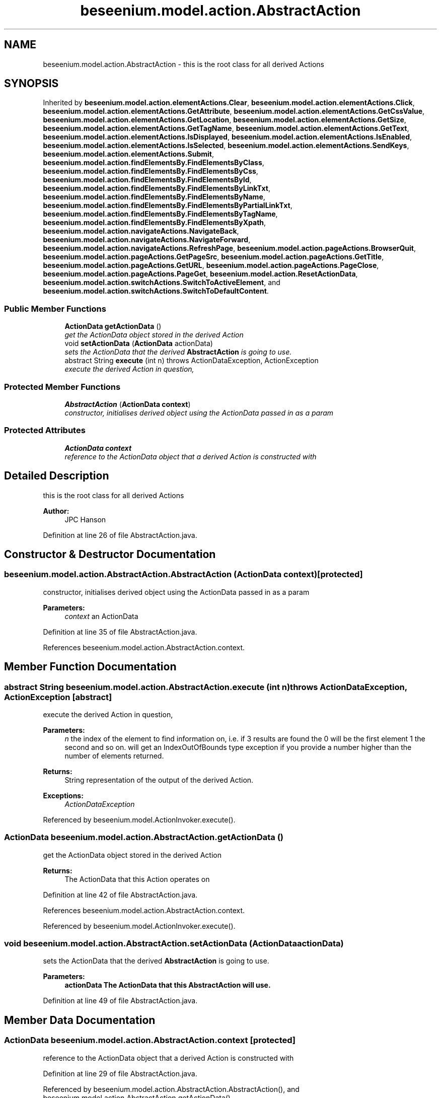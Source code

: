 .TH "beseenium.model.action.AbstractAction" 3 "Fri Sep 25 2015" "Version 1.0.0-Alpha" "BeSeenium" \" -*- nroff -*-
.ad l
.nh
.SH NAME
beseenium.model.action.AbstractAction \- this is the root class for all derived Actions  

.SH SYNOPSIS
.br
.PP
.PP
Inherited by \fBbeseenium\&.model\&.action\&.elementActions\&.Clear\fP, \fBbeseenium\&.model\&.action\&.elementActions\&.Click\fP, \fBbeseenium\&.model\&.action\&.elementActions\&.GetAttribute\fP, \fBbeseenium\&.model\&.action\&.elementActions\&.GetCssValue\fP, \fBbeseenium\&.model\&.action\&.elementActions\&.GetLocation\fP, \fBbeseenium\&.model\&.action\&.elementActions\&.GetSize\fP, \fBbeseenium\&.model\&.action\&.elementActions\&.GetTagName\fP, \fBbeseenium\&.model\&.action\&.elementActions\&.GetText\fP, \fBbeseenium\&.model\&.action\&.elementActions\&.IsDisplayed\fP, \fBbeseenium\&.model\&.action\&.elementActions\&.IsEnabled\fP, \fBbeseenium\&.model\&.action\&.elementActions\&.IsSelected\fP, \fBbeseenium\&.model\&.action\&.elementActions\&.SendKeys\fP, \fBbeseenium\&.model\&.action\&.elementActions\&.Submit\fP, \fBbeseenium\&.model\&.action\&.findElementsBy\&.FindElementsByClass\fP, \fBbeseenium\&.model\&.action\&.findElementsBy\&.FindElementsByCss\fP, \fBbeseenium\&.model\&.action\&.findElementsBy\&.FindElementsById\fP, \fBbeseenium\&.model\&.action\&.findElementsBy\&.FindElementsByLinkTxt\fP, \fBbeseenium\&.model\&.action\&.findElementsBy\&.FindElementsByName\fP, \fBbeseenium\&.model\&.action\&.findElementsBy\&.FindElementsByPartialLinkTxt\fP, \fBbeseenium\&.model\&.action\&.findElementsBy\&.FindElementsByTagName\fP, \fBbeseenium\&.model\&.action\&.findElementsBy\&.FindElementsByXpath\fP, \fBbeseenium\&.model\&.action\&.navigateActions\&.NavigateBack\fP, \fBbeseenium\&.model\&.action\&.navigateActions\&.NavigateForward\fP, \fBbeseenium\&.model\&.action\&.navigateActions\&.RefreshPage\fP, \fBbeseenium\&.model\&.action\&.pageActions\&.BrowserQuit\fP, \fBbeseenium\&.model\&.action\&.pageActions\&.GetPageSrc\fP, \fBbeseenium\&.model\&.action\&.pageActions\&.GetTitle\fP, \fBbeseenium\&.model\&.action\&.pageActions\&.GetURL\fP, \fBbeseenium\&.model\&.action\&.pageActions\&.PageClose\fP, \fBbeseenium\&.model\&.action\&.pageActions\&.PageGet\fP, \fBbeseenium\&.model\&.action\&.ResetActionData\fP, \fBbeseenium\&.model\&.action\&.switchActions\&.SwitchToActiveElement\fP, and \fBbeseenium\&.model\&.action\&.switchActions\&.SwitchToDefaultContent\fP\&.
.SS "Public Member Functions"

.in +1c
.ti -1c
.RI "\fBActionData\fP \fBgetActionData\fP ()"
.br
.RI "\fIget the ActionData object stored in the derived Action \fP"
.ti -1c
.RI "void \fBsetActionData\fP (\fBActionData\fP actionData)"
.br
.RI "\fIsets the ActionData that the derived \fBAbstractAction\fP is going to use\&. \fP"
.ti -1c
.RI "abstract String \fBexecute\fP (int n)  throws ActionDataException, ActionException"
.br
.RI "\fIexecute the derived Action in question, \fP"
.in -1c
.SS "Protected Member Functions"

.in +1c
.ti -1c
.RI "\fBAbstractAction\fP (\fBActionData\fP \fBcontext\fP)"
.br
.RI "\fIconstructor, initialises derived object using the ActionData passed in as a param \fP"
.in -1c
.SS "Protected Attributes"

.in +1c
.ti -1c
.RI "\fBActionData\fP \fBcontext\fP"
.br
.RI "\fIreference to the ActionData object that a derived Action is constructed with \fP"
.in -1c
.SH "Detailed Description"
.PP 
this is the root class for all derived Actions 


.PP
\fBAuthor:\fP
.RS 4
JPC Hanson 
.RE
.PP

.PP
Definition at line 26 of file AbstractAction\&.java\&.
.SH "Constructor & Destructor Documentation"
.PP 
.SS "beseenium\&.model\&.action\&.AbstractAction\&.AbstractAction (\fBActionData\fP context)\fC [protected]\fP"

.PP
constructor, initialises derived object using the ActionData passed in as a param 
.PP
\fBParameters:\fP
.RS 4
\fIcontext\fP an ActionData 
.RE
.PP

.PP
Definition at line 35 of file AbstractAction\&.java\&.
.PP
References beseenium\&.model\&.action\&.AbstractAction\&.context\&.
.SH "Member Function Documentation"
.PP 
.SS "abstract String beseenium\&.model\&.action\&.AbstractAction\&.execute (int n) throws \fBActionDataException\fP, \fBActionException\fP\fC [abstract]\fP"

.PP
execute the derived Action in question, 
.PP
\fBParameters:\fP
.RS 4
\fIn\fP the index of the element to find information on, i\&.e\&. if 3 results are found the 0 will be the first element 1 the second and so on\&. will get an IndexOutOfBounds type exception if you provide a number higher than the number of elements returned\&. 
.RE
.PP
\fBReturns:\fP
.RS 4
String representation of the output of the derived Action\&. 
.RE
.PP
\fBExceptions:\fP
.RS 4
\fIActionDataException\fP 
.RE
.PP

.PP
Referenced by beseenium\&.model\&.ActionInvoker\&.execute()\&.
.SS "\fBActionData\fP beseenium\&.model\&.action\&.AbstractAction\&.getActionData ()"

.PP
get the ActionData object stored in the derived Action 
.PP
\fBReturns:\fP
.RS 4
The ActionData that this Action operates on 
.RE
.PP

.PP
Definition at line 42 of file AbstractAction\&.java\&.
.PP
References beseenium\&.model\&.action\&.AbstractAction\&.context\&.
.PP
Referenced by beseenium\&.model\&.ActionInvoker\&.execute()\&.
.SS "void beseenium\&.model\&.action\&.AbstractAction\&.setActionData (\fBActionData\fP actionData)"

.PP
sets the ActionData that the derived \fBAbstractAction\fP is going to use\&. 
.PP
\fBParameters:\fP
.RS 4
\fI\fBactionData\fP\fP The ActionData that this \fBAbstractAction\fP will use\&. 
.RE
.PP

.PP
Definition at line 49 of file AbstractAction\&.java\&.
.SH "Member Data Documentation"
.PP 
.SS "\fBActionData\fP beseenium\&.model\&.action\&.AbstractAction\&.context\fC [protected]\fP"

.PP
reference to the ActionData object that a derived Action is constructed with 
.PP
Definition at line 29 of file AbstractAction\&.java\&.
.PP
Referenced by beseenium\&.model\&.action\&.AbstractAction\&.AbstractAction(), and beseenium\&.model\&.action\&.AbstractAction\&.getActionData()\&.

.SH "Author"
.PP 
Generated automatically by Doxygen for BeSeenium from the source code\&.
